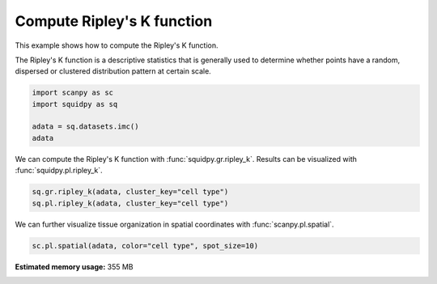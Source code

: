 
.. DO NOT EDIT.
.. THIS FILE WAS AUTOMATICALLY GENERATED BY SPHINX-GALLERY.
.. TO MAKE CHANGES, EDIT THE SOURCE PYTHON FILE:
.. "auto_examples/graph/compute_ripley_k.py"
.. LINE NUMBERS ARE GIVEN BELOW.

.. only:: html

    .. note::
        :class: sphx-glr-download-link-note

        Click :ref:`here <sphx_glr_download_auto_examples_graph_compute_ripley_k.py>`
        to download the full example code

.. rst-class:: sphx-glr-example-title

.. _sphx_glr_auto_examples_graph_compute_ripley_k.py:


Compute Ripley's K function
---------------------------

This example shows how to compute the Ripley's K function.

The Ripley's K function is a descriptive statistics that is generally used
to determine whether points have a random, dispersed or clustered distribution
pattern at certain scale.

.. seealso::

    See :ref:`sphx_glr_auto_examples_graph_compute_co_occurrence.py` for
    another score to describe spatial patterns with :func:`squidpy.gr.co_occurrence`.

.. GENERATED FROM PYTHON SOURCE LINES 17-23

.. code-block:: default

    import scanpy as sc
    import squidpy as sq

    adata = sq.datasets.imc()
    adata





.. rst-class:: sphx-glr-script-out

 Out:

 .. code-block:: none


    AnnData object with n_obs × n_vars = 4668 × 34
        obs: 'cell type'
        uns: 'cell type_colors'
        obsm: 'spatial'



.. GENERATED FROM PYTHON SOURCE LINES 24-26

We can compute the Ripley's K function with :func:`squidpy.gr.ripley_k`.
Results can be visualized with :func:`squidpy.pl.ripley_k`.

.. GENERATED FROM PYTHON SOURCE LINES 26-29

.. code-block:: default

    sq.gr.ripley_k(adata, cluster_key="cell type")
    sq.pl.ripley_k(adata, cluster_key="cell type")




.. image:: /auto_examples/graph/images/sphx_glr_compute_ripley_k_001.png
    :alt: Ripley's K
    :class: sphx-glr-single-img





.. GENERATED FROM PYTHON SOURCE LINES 30-32

We can further visualize tissue organization in spatial coordinates
with :func:`scanpy.pl.spatial`.

.. GENERATED FROM PYTHON SOURCE LINES 32-33

.. code-block:: default

    sc.pl.spatial(adata, color="cell type", spot_size=10)



.. image:: /auto_examples/graph/images/sphx_glr_compute_ripley_k_002.png
    :alt: cell type
    :class: sphx-glr-single-img






.. rst-class:: sphx-glr-timing

   **Total running time of the script:** ( 0 minutes  17.019 seconds)

**Estimated memory usage:**  355 MB


.. _sphx_glr_download_auto_examples_graph_compute_ripley_k.py:


.. only :: html

 .. container:: sphx-glr-footer
    :class: sphx-glr-footer-example



  .. container:: sphx-glr-download sphx-glr-download-python

     :download:`Download Python source code: compute_ripley_k.py <compute_ripley_k.py>`



  .. container:: sphx-glr-download sphx-glr-download-jupyter

     :download:`Download Jupyter notebook: compute_ripley_k.ipynb <compute_ripley_k.ipynb>`


.. only:: html

 .. rst-class:: sphx-glr-signature

    `Gallery generated by Sphinx-Gallery <https://sphinx-gallery.github.io>`_
